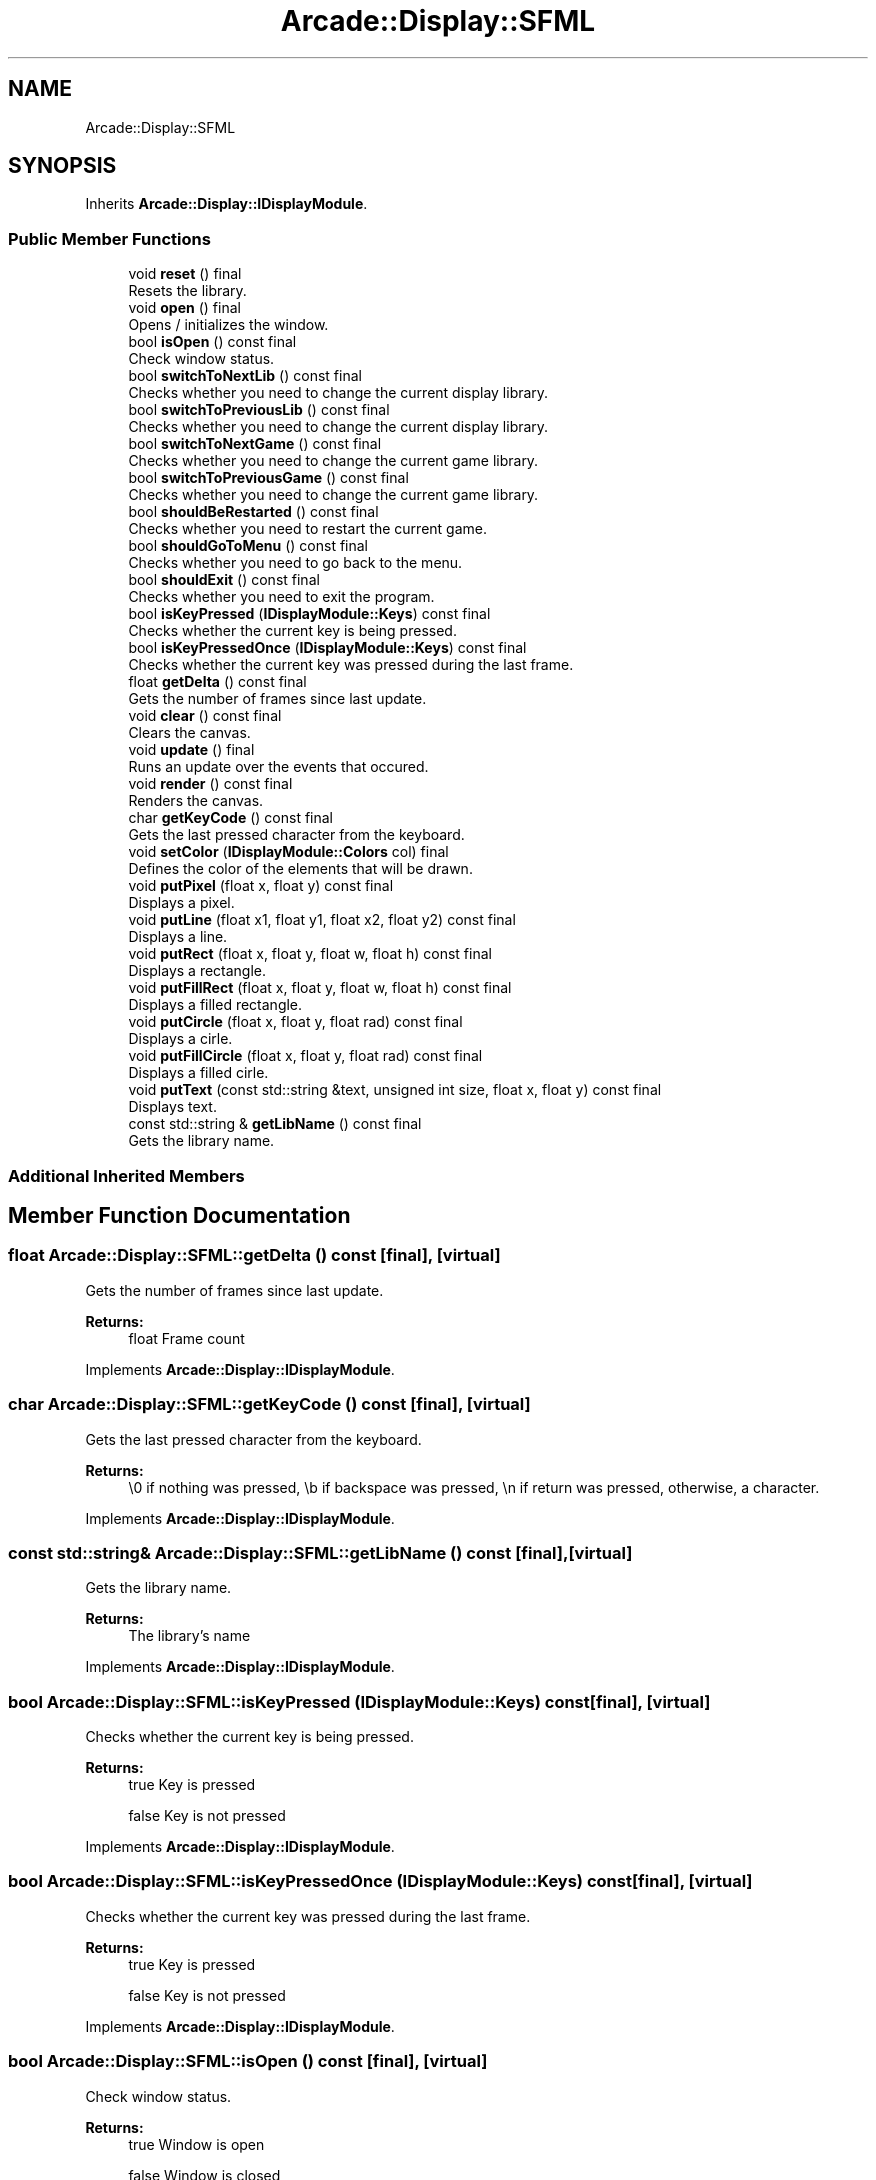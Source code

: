 .TH "Arcade::Display::SFML" 3 "Fri Mar 27 2020" "Version 1.0" "Arcade" \" -*- nroff -*-
.ad l
.nh
.SH NAME
Arcade::Display::SFML
.SH SYNOPSIS
.br
.PP
.PP
Inherits \fBArcade::Display::IDisplayModule\fP\&.
.SS "Public Member Functions"

.in +1c
.ti -1c
.RI "void \fBreset\fP () final"
.br
.RI "Resets the library\&. "
.ti -1c
.RI "void \fBopen\fP () final"
.br
.RI "Opens / initializes the window\&. "
.ti -1c
.RI "bool \fBisOpen\fP () const final"
.br
.RI "Check window status\&. "
.ti -1c
.RI "bool \fBswitchToNextLib\fP () const final"
.br
.RI "Checks whether you need to change the current display library\&. "
.ti -1c
.RI "bool \fBswitchToPreviousLib\fP () const final"
.br
.RI "Checks whether you need to change the current display library\&. "
.ti -1c
.RI "bool \fBswitchToNextGame\fP () const final"
.br
.RI "Checks whether you need to change the current game library\&. "
.ti -1c
.RI "bool \fBswitchToPreviousGame\fP () const final"
.br
.RI "Checks whether you need to change the current game library\&. "
.ti -1c
.RI "bool \fBshouldBeRestarted\fP () const final"
.br
.RI "Checks whether you need to restart the current game\&. "
.ti -1c
.RI "bool \fBshouldGoToMenu\fP () const final"
.br
.RI "Checks whether you need to go back to the menu\&. "
.ti -1c
.RI "bool \fBshouldExit\fP () const final"
.br
.RI "Checks whether you need to exit the program\&. "
.ti -1c
.RI "bool \fBisKeyPressed\fP (\fBIDisplayModule::Keys\fP) const final"
.br
.RI "Checks whether the current key is being pressed\&. "
.ti -1c
.RI "bool \fBisKeyPressedOnce\fP (\fBIDisplayModule::Keys\fP) const final"
.br
.RI "Checks whether the current key was pressed during the last frame\&. "
.ti -1c
.RI "float \fBgetDelta\fP () const final"
.br
.RI "Gets the number of frames since last update\&. "
.ti -1c
.RI "void \fBclear\fP () const final"
.br
.RI "Clears the canvas\&. "
.ti -1c
.RI "void \fBupdate\fP () final"
.br
.RI "Runs an update over the events that occured\&. "
.ti -1c
.RI "void \fBrender\fP () const final"
.br
.RI "Renders the canvas\&. "
.ti -1c
.RI "char \fBgetKeyCode\fP () const final"
.br
.RI "Gets the last pressed character from the keyboard\&. "
.ti -1c
.RI "void \fBsetColor\fP (\fBIDisplayModule::Colors\fP col) final"
.br
.RI "Defines the color of the elements that will be drawn\&. "
.ti -1c
.RI "void \fBputPixel\fP (float x, float y) const final"
.br
.RI "Displays a pixel\&. "
.ti -1c
.RI "void \fBputLine\fP (float x1, float y1, float x2, float y2) const final"
.br
.RI "Displays a line\&. "
.ti -1c
.RI "void \fBputRect\fP (float x, float y, float w, float h) const final"
.br
.RI "Displays a rectangle\&. "
.ti -1c
.RI "void \fBputFillRect\fP (float x, float y, float w, float h) const final"
.br
.RI "Displays a filled rectangle\&. "
.ti -1c
.RI "void \fBputCircle\fP (float x, float y, float rad) const final"
.br
.RI "Displays a cirle\&. "
.ti -1c
.RI "void \fBputFillCircle\fP (float x, float y, float rad) const final"
.br
.RI "Displays a filled cirle\&. "
.ti -1c
.RI "void \fBputText\fP (const std::string &text, unsigned int size, float x, float y) const final"
.br
.RI "Displays text\&. "
.ti -1c
.RI "const std::string & \fBgetLibName\fP () const final"
.br
.RI "Gets the library name\&. "
.in -1c
.SS "Additional Inherited Members"
.SH "Member Function Documentation"
.PP 
.SS "float Arcade::Display::SFML::getDelta () const\fC [final]\fP, \fC [virtual]\fP"

.PP
Gets the number of frames since last update\&. 
.PP
\fBReturns:\fP
.RS 4
float Frame count 
.RE
.PP

.PP
Implements \fBArcade::Display::IDisplayModule\fP\&.
.SS "char Arcade::Display::SFML::getKeyCode () const\fC [final]\fP, \fC [virtual]\fP"

.PP
Gets the last pressed character from the keyboard\&. 
.PP
\fBReturns:\fP
.RS 4
\\0 if nothing was pressed, \\b if backspace was pressed, \\n if return was pressed, otherwise, a character\&. 
.RE
.PP

.PP
Implements \fBArcade::Display::IDisplayModule\fP\&.
.SS "const std::string& Arcade::Display::SFML::getLibName () const\fC [final]\fP, \fC [virtual]\fP"

.PP
Gets the library name\&. 
.PP
\fBReturns:\fP
.RS 4
The library's name 
.RE
.PP

.PP
Implements \fBArcade::Display::IDisplayModule\fP\&.
.SS "bool Arcade::Display::SFML::isKeyPressed (\fBIDisplayModule::Keys\fP) const\fC [final]\fP, \fC [virtual]\fP"

.PP
Checks whether the current key is being pressed\&. 
.PP
\fBReturns:\fP
.RS 4
true Key is pressed 
.PP
false Key is not pressed 
.RE
.PP

.PP
Implements \fBArcade::Display::IDisplayModule\fP\&.
.SS "bool Arcade::Display::SFML::isKeyPressedOnce (\fBIDisplayModule::Keys\fP) const\fC [final]\fP, \fC [virtual]\fP"

.PP
Checks whether the current key was pressed during the last frame\&. 
.PP
\fBReturns:\fP
.RS 4
true Key is pressed 
.PP
false Key is not pressed 
.RE
.PP

.PP
Implements \fBArcade::Display::IDisplayModule\fP\&.
.SS "bool Arcade::Display::SFML::isOpen () const\fC [final]\fP, \fC [virtual]\fP"

.PP
Check window status\&. 
.PP
\fBReturns:\fP
.RS 4
true Window is open 
.PP
false Window is closed 
.RE
.PP

.PP
Implements \fBArcade::Display::IDisplayModule\fP\&.
.SS "void Arcade::Display::SFML::putCircle (float x, float y, float rad) const\fC [final]\fP, \fC [virtual]\fP"

.PP
Displays a cirle\&. 
.PP
\fBParameters:\fP
.RS 4
\fIx\fP X coordinates 
.br
\fIy\fP Y coordinates 
.br
\fIrad\fP Radius of the circle 
.RE
.PP

.PP
Implements \fBArcade::Display::IDisplayModule\fP\&.
.SS "void Arcade::Display::SFML::putFillCircle (float x, float y, float rad) const\fC [final]\fP, \fC [virtual]\fP"

.PP
Displays a filled cirle\&. 
.PP
\fBParameters:\fP
.RS 4
\fIx\fP X coordinates 
.br
\fIy\fP Y coordinates 
.br
\fIrad\fP Radius of the circle 
.RE
.PP

.PP
Implements \fBArcade::Display::IDisplayModule\fP\&.
.SS "void Arcade::Display::SFML::putFillRect (float x, float y, float w, float h) const\fC [final]\fP, \fC [virtual]\fP"

.PP
Displays a filled rectangle\&. 
.PP
\fBParameters:\fP
.RS 4
\fIx\fP X coordinates 
.br
\fIy\fP Y coordinates 
.br
\fIw\fP Width of the rectangle 
.br
\fIh\fP Height of the rectangle 
.RE
.PP

.PP
Implements \fBArcade::Display::IDisplayModule\fP\&.
.SS "void Arcade::Display::SFML::putLine (float x1, float y1, float x2, float y2) const\fC [final]\fP, \fC [virtual]\fP"

.PP
Displays a line\&. 
.PP
\fBParameters:\fP
.RS 4
\fIx1\fP X coordinates for the first point 
.br
\fIy1\fP Y coordinates for the first point 
.br
\fIx2\fP X coordinates for the second point 
.br
\fIy2\fP Y coordinates for the second point 
.RE
.PP

.PP
Implements \fBArcade::Display::IDisplayModule\fP\&.
.SS "void Arcade::Display::SFML::putPixel (float x, float y) const\fC [final]\fP, \fC [virtual]\fP"

.PP
Displays a pixel\&. 
.PP
\fBParameters:\fP
.RS 4
\fIx\fP X coordinates 
.br
\fIy\fP Y coordinates 
.RE
.PP

.PP
Implements \fBArcade::Display::IDisplayModule\fP\&.
.SS "void Arcade::Display::SFML::putRect (float x, float y, float w, float h) const\fC [final]\fP, \fC [virtual]\fP"

.PP
Displays a rectangle\&. 
.PP
\fBParameters:\fP
.RS 4
\fIx\fP X coordinates 
.br
\fIy\fP Y coordinates 
.br
\fIw\fP Width of the rectangle 
.br
\fIh\fP Height of the rectangle 
.RE
.PP

.PP
Implements \fBArcade::Display::IDisplayModule\fP\&.
.SS "void Arcade::Display::SFML::putText (const std::string & text, unsigned int size, float x, float y) const\fC [final]\fP, \fC [virtual]\fP"

.PP
Displays text\&. 
.PP
\fBParameters:\fP
.RS 4
\fItext\fP The text content 
.br
\fIsize\fP The text size 
.br
\fIx\fP X coordinates 
.br
\fIy\fP Y coordinates 
.RE
.PP

.PP
Implements \fBArcade::Display::IDisplayModule\fP\&.
.SS "void Arcade::Display::SFML::setColor (\fBIDisplayModule::Colors\fP col)\fC [final]\fP, \fC [virtual]\fP"

.PP
Defines the color of the elements that will be drawn\&. 
.PP
\fBParameters:\fP
.RS 4
\fIcol\fP The color 
.RE
.PP

.PP
Implements \fBArcade::Display::IDisplayModule\fP\&.
.SS "bool Arcade::Display::SFML::shouldBeRestarted () const\fC [final]\fP, \fC [virtual]\fP"

.PP
Checks whether you need to restart the current game\&. 
.PP
\fBReturns:\fP
.RS 4
true Restart the game 
.PP
false Do nothing 
.RE
.PP

.PP
Implements \fBArcade::Display::IDisplayModule\fP\&.
.SS "bool Arcade::Display::SFML::shouldExit () const\fC [final]\fP, \fC [virtual]\fP"

.PP
Checks whether you need to exit the program\&. 
.PP
\fBReturns:\fP
.RS 4
true Exit the program 
.PP
false Do nothing 
.RE
.PP

.PP
Implements \fBArcade::Display::IDisplayModule\fP\&.
.SS "bool Arcade::Display::SFML::shouldGoToMenu () const\fC [final]\fP, \fC [virtual]\fP"

.PP
Checks whether you need to go back to the menu\&. 
.PP
\fBReturns:\fP
.RS 4
true Go back to menu 
.PP
false Do nothing 
.RE
.PP

.PP
Implements \fBArcade::Display::IDisplayModule\fP\&.
.SS "bool Arcade::Display::SFML::switchToNextGame () const\fC [final]\fP, \fC [virtual]\fP"

.PP
Checks whether you need to change the current game library\&. 
.PP
\fBReturns:\fP
.RS 4
true Switch to next available library 
.PP
false Do nothing 
.RE
.PP

.PP
Implements \fBArcade::Display::IDisplayModule\fP\&.
.SS "bool Arcade::Display::SFML::switchToNextLib () const\fC [final]\fP, \fC [virtual]\fP"

.PP
Checks whether you need to change the current display library\&. 
.PP
\fBReturns:\fP
.RS 4
true Switch to next available library 
.PP
false Do nothing 
.RE
.PP

.PP
Implements \fBArcade::Display::IDisplayModule\fP\&.
.SS "bool Arcade::Display::SFML::switchToPreviousGame () const\fC [final]\fP, \fC [virtual]\fP"

.PP
Checks whether you need to change the current game library\&. 
.PP
\fBReturns:\fP
.RS 4
true Switch to previous available library 
.PP
false Do nothing 
.RE
.PP

.PP
Implements \fBArcade::Display::IDisplayModule\fP\&.
.SS "bool Arcade::Display::SFML::switchToPreviousLib () const\fC [final]\fP, \fC [virtual]\fP"

.PP
Checks whether you need to change the current display library\&. 
.PP
\fBReturns:\fP
.RS 4
true Switch to previous available library 
.PP
false Do nothing 
.RE
.PP

.PP
Implements \fBArcade::Display::IDisplayModule\fP\&.

.SH "Author"
.PP 
Generated automatically by Doxygen for Arcade from the source code\&.
